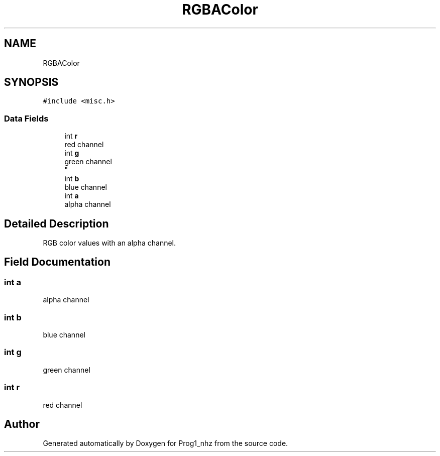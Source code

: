 .TH "RGBAColor" 3 "Sat Nov 27 2021" "Version 1.02" "Prog1_nhz" \" -*- nroff -*-
.ad l
.nh
.SH NAME
RGBAColor
.SH SYNOPSIS
.br
.PP
.PP
\fC#include <misc\&.h>\fP
.SS "Data Fields"

.in +1c
.ti -1c
.RI "int \fBr\fP"
.br
.RI "red channel "
.ti -1c
.RI "int \fBg\fP"
.br
.RI "green channel 
.br
 "
.ti -1c
.RI "int \fBb\fP"
.br
.RI "blue channel "
.ti -1c
.RI "int \fBa\fP"
.br
.RI "alpha channel "
.in -1c
.SH "Detailed Description"
.PP 
RGB color values with an alpha channel\&. 
.SH "Field Documentation"
.PP 
.SS "int a"

.PP
alpha channel 
.SS "int b"

.PP
blue channel 
.SS "int g"

.PP
green channel 
.br
 
.SS "int r"

.PP
red channel 

.SH "Author"
.PP 
Generated automatically by Doxygen for Prog1_nhz from the source code\&.
